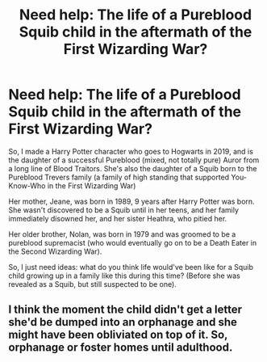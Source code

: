 #+TITLE: Need help: The life of a Pureblood Squib child in the aftermath of the First Wizarding War?

* Need help: The life of a Pureblood Squib child in the aftermath of the First Wizarding War?
:PROPERTIES:
:Author: SolaHaze
:Score: 1
:DateUnix: 1579825466.0
:DateShort: 2020-Jan-24
:FlairText: Discussion
:END:
So, I made a Harry Potter character who goes to Hogwarts in 2019, and is the daughter of a successful Pureblood (mixed, not totally pure) Auror from a long line of Blood Traitors. She's also the daughter of a Squib born to the Pureblood Trevers family (a family of high standing that supported You-Know-Who in the First Wizarding War)

Her mother, Jeane, was born in 1989, 9 years after Harry Potter was born. She wasn't discovered to be a Squib until in her teens, and her family immediately disowned her, and her sister Heathra, who pitied her.

Her older brother, Nolan, was born in 1979 and was groomed to be a pureblood supremacist (who would eventually go on to be a Death Eater in the Second Wizarding War).

So, I just need ideas: what do you think life would've been like for a Squib child growing up in a family like this during this time? (Before she was revealed as a Squib, but still suspected to be one).


** I think the moment the child didn't get a letter she'd be dumped into an orphanage and she might have been obliviated on top of it. So, orphanage or foster homes until adulthood.
:PROPERTIES:
:Author: hrmdurr
:Score: 1
:DateUnix: 1579829138.0
:DateShort: 2020-Jan-24
:END:
